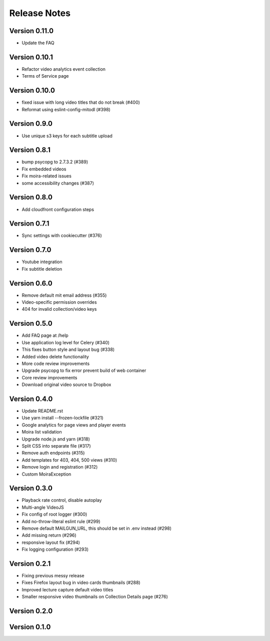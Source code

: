 Release Notes
=============

Version 0.11.0
--------------

- Update the FAQ

Version 0.10.1
--------------

- Refactor video analytics event collection
- Terms of Service page

Version 0.10.0
--------------

- fixed issue with long video titles that do not break (#400)
- Reformat using eslint-config-mitodl (#398)

Version 0.9.0
-------------

- Use unique s3 keys for each subtitle upload

Version 0.8.1
-------------

- bump psycopg to 2.7.3.2 (#389)
- Fix embedded videos
- Fix moira-related issues
- some accessibility changes (#387)

Version 0.8.0
-------------

- Add cloudfront configuration steps

Version 0.7.1
-------------

- Sync settings with cookiecutter (#376)

Version 0.7.0
-------------

- Youtube integration
- Fix subtitle deletion

Version 0.6.0
-------------

- Remove default mit email address (#355)
- Video-specific permission overrides
- 404 for invalid collection/video keys

Version 0.5.0
-------------

- Add FAQ page at /help
- Use application log level for Celery (#340)
- This fixes button style and layout bug (#338)
- Added video delete functionality
- More code review improvements
- Upgrade psycopg to fix error prevent build of web container
- Core review improvements
- Download original video source to Dropbox

Version 0.4.0
-------------

- Update README.rst
- Use yarn install --frozen-lockfile (#321)
- Google analytics for page views and player events
- Moira list validation
- Upgrade node.js and yarn (#318)
- Split CSS into separate file (#317)
- Remove auth endpoints (#315)
- Add templates for 403, 404, 500 views (#310)
- Remove login and registration (#312)
- Custom MoiraException

Version 0.3.0
-------------

- Playback rate control, disable autoplay
- Multi-angle VideoJS
- Fix config of root logger (#300)
- Add no-throw-literal eslint rule (#299)
- Remove default MAILGUN_URL, this should be set in .env instead (#298)
- Add missing return (#296)
- responsive layout fix (#294)
- Fix logging configuration (#293)

Version 0.2.1
-------------

- Fixing previous messy release
- Fixes Firefox layout bug in video cards thumbnails (#288)
- Improved lecture capture default video titles
- Smaller responsive video thumbnails on Collection Details page (#276)

Version 0.2.0
-------------

Version 0.1.0
-------------


